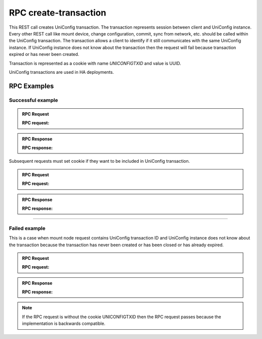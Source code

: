 RPC create-transaction
======================

This REST call creates UniConfig transaction. The transaction represents session between client and UniConfig instance.
Every other REST call like mount device, change configuration, commit, sync from network, etc. should be called within the UniConfig transaction.
The transaction allows a client to identify if it still communicates with the same UniConfig instance.
If UniConfig instance does not know about the transaction then the request will fail because transaction expired or has never been created.

Transaction is represented as a cookie with name *UNICONFIGTXID* and value is UUID.

UniConfig transactions are used in HA deployments.


RPC Examples
~~~~~~~~~~~~

Successful example
++++++++++++++++++

.. admonition:: RPC Request

    .. container:: toggle

        .. container:: header

            **RPC request:**

        .. cssclass:: customclass

            |

            :Method: POST
            :URL: `http://192.168.56.11:8181/rests/operations/uniconfig-manager:create-transaction?maxAgeSec=20`

            Query params
                :maxAgeSec: number of seconds for how long the transaction is valid. Transaction expires after that in UniConfig instance. Default is 30 seconds if the parameter is not specified.


.. admonition:: RPC Response

    .. container:: toggle

        .. container:: header

            **RPC response:**

        .. cssclass:: customclass

            |

            :Status code: 201

            Headers
                .. code-block:: json
                    :linenos:

                    Set-Cookie: UNICONFIGTXID=92a26bac-d623-407e-9a76-3fad3e7cc698;Version=1;Comment="uniconfig transaction created";Path=/rests/;Max-Age=20

Subsequent requests must set cookie if they want to be included in UniConfig transaction.

.. admonition:: RPC Request

    .. container:: toggle

        .. container:: header

            **RPC request:**

        .. cssclass:: customclass

            |

            :Method: POST
            :URL: `http://192.168.56.11:8181/rests/data/network-topology:network-topology/topology=topology-netconf/node=n1`

            Headers
                :Content-Type: application/json
                :Cookie: UNICONFIGTXID=92a26bac-d623-407e-9a76-3fad3e7cc698

            Body
                .. code-block:: json
                    :linenos:

                    {
                        "node":[
                            {
                                "node-id":"n1",
                                "netconf-node-topology:host":"10.19.0.235",
                                "netconf-node-topology:port":830,
                                "netconf-node-topology:keepalive-delay":10,
                                "netconf-node-topology:connection-timeout-millis":100000,
                                "netconf-node-topology:default-request-timeout-millis":100000,
                                "netconf-node-topology:tcp-only":false,
                                "netconf-node-topology:username":"sysadmin",
                                "netconf-node-topology:password":"sysadmin",
                                "uniconfig-config:uniconfig-native-enabled": true
                            }
                        ]
                    }

.. admonition:: RPC Response

    .. container:: toggle

        .. container:: header

            **RPC response:**

        .. cssclass:: customclass

            |

            :Status: 201
----

Failed example
++++++++++++++

This is a case when mount node request contains UniConfig transaction ID and UniConfig instance does not know about the transaction because the transaction has never been created or has been closed or has already expired.

.. admonition:: RPC Request

    .. container:: toggle

        .. container:: header

            **RPC request:**

        .. cssclass:: customclass

            |

            :Method: POST
            :URL: `http://192.168.56.11:8181/rests/data/network-topology:network-topology/topology=topology-netconf/node=n1`

            Headers
                :Content-Type: application/json
                :Cookie: UNICONFIGTXID=92a26bac-d623-407e-9a76-3fad3e7cc698

            Body
                .. code-block:: json
                    :linenos:

                    {
                        "node":[
                            {
                                "node-id":"n1",
                                "netconf-node-topology:host":"10.19.0.235",
                                "netconf-node-topology:port":830,
                                "netconf-node-topology:keepalive-delay":10,
                                "netconf-node-topology:connection-timeout-millis":100000,
                                "netconf-node-topology:default-request-timeout-millis":100000,
                                "netconf-node-topology:tcp-only":false,
                                "netconf-node-topology:username":"sysadmin",
                                "netconf-node-topology:password":"sysadmin",
                                "uniconfig-config:uniconfig-native-enabled": true
                            }
                        ]
                    }


.. admonition:: RPC Response

    .. container:: toggle

        .. container:: header

            **RPC response:**

        .. cssclass:: customclass

            |

            :Status: 403

            Body
                .. code-block:: json
                    :linenos:

                    Unknown uniconfig transaction 92a26bac-d623-407e-9a76-3fad3e7cc698


.. note::

  If the RPC request is without the cookie UNICONFIGTXID then the RPC request passes because the implementation is backwards compatible.
